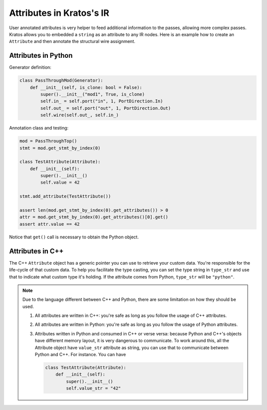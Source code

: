 Attributes in Kratos's IR
#########################

User annotated attributes is very helper to feed additional
information to the passes, allowing more complex passes. Kratos
allows you to embedded a ``string`` as an attribute to any IR
nodes. Here is an example how to create an ``Attribute`` and
then annotate the structural wire assignment.


Attributes in Python
====================

Generator definition:

.. code-block:: Python

    class PassThroughMod(Generator):
        def __init__(self, is_clone: bool = False):
            super().__init__("mod1", True, is_clone)
            self.in_ = self.port("in", 1, PortDirection.In)
            self.out_ = self.port("out", 1, PortDirection.Out)
            self.wire(self.out_, self.in_)

Annotation class and testing:

.. code-block:: Python

    mod = PassThroughTop()
    stmt = mod.get_stmt_by_index(0)

    class TestAttribute(Attribute):
        def __init__(self):
            super().__init__()
            self.value = 42

    stmt.add_attribute(TestAttribute())

    assert len(mod.get_stmt_by_index(0).get_attributes()) > 0
    attr = mod.get_stmt_by_index(0).get_attributes()[0].get()
    assert attr.value == 42

Notice that ``get()`` call is necessary to obtain the Python object.

Attributes in C++
=================

The C++ ``Attribute`` object has a generic pointer you can use to
retrieve your custom data. You're responsible for the life-cycle of
that custom data. To help you facilitate the type casting, you
can set the type string in ``type_str`` and use that to indicate
what custom type it's holding. If the attribute comes from Python,
``type_str`` will be ``"python"``.

.. note::

    Due to the language different between C++ and Python, there are
    some limitation on how they should be used.

    1. All attributes are written in C++: you're safe as long as
       you follow the usage of C++ attributes.
    2. All attributes are written in Python: you're safe as long
       as you follow the usage of Python attributes.
    3. Attributes written in Python and consumed in C++ or verse
       versa: because Python and C++'s objects have different memory
       layout, it is very dangerous to communicate. To work around this,
       all the Attribute object have ``value_str`` attribute as string,
       you can use that to communicate between Python and C++. For
       instance. You can have

       .. code-block:: Python

           class TestAttribute(Attribute):
               def __init__(self):
                   super().__init__()
                   self.value_str = "42"
